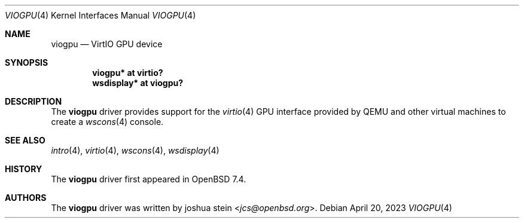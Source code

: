 .\"     $OpenBSD: viogpu.4,v 1.1 2023/04/20 19:28:30 jcs Exp $
.\"
.\" Copyright (c) 2023 joshua stein <jcs@openbsd.org>
.\"
.\" Permission to use, copy, modify, and distribute this software for any
.\" purpose with or without fee is hereby granted, provided that the above
.\" copyright notice and this permission notice appear in all copies.
.\"
.\" THE SOFTWARE IS PROVIDED "AS IS" AND THE AUTHOR DISCLAIMS ALL WARRANTIES
.\" WITH REGARD TO THIS SOFTWARE INCLUDING ALL IMPLIED WARRANTIES OF
.\" MERCHANTABILITY AND FITNESS. IN NO EVENT SHALL THE AUTHOR BE LIABLE FOR
.\" ANY SPECIAL, DIRECT, INDIRECT, OR CONSEQUENTIAL DAMAGES OR ANY DAMAGES
.\" WHATSOEVER RESULTING FROM LOSS OF USE, DATA OR PROFITS, WHETHER IN AN
.\" ACTION OF CONTRACT, NEGLIGENCE OR OTHER TORTIOUS ACTION, ARISING OUT OF
.\" OR IN CONNECTION WITH THE USE OR PERFORMANCE OF THIS SOFTWARE.
.\"
.Dd $Mdocdate: April 20 2023 $
.Dt VIOGPU 4
.Os
.Sh NAME
.Nm viogpu
.Nd VirtIO GPU device
.Sh SYNOPSIS
.Cd "viogpu* at virtio?"
.Cd "wsdisplay* at viogpu?"
.Sh DESCRIPTION
The
.Nm
driver provides support for the
.Xr virtio 4
GPU interface provided by QEMU and other virtual machines to create a
.Xr wscons 4
console.
.Sh SEE ALSO
.Xr intro 4 ,
.Xr virtio 4 ,
.Xr wscons 4 ,
.Xr wsdisplay 4
.Sh HISTORY
The
.Nm
driver first appeared in
.Ox 7.4 .
.Sh AUTHORS
.An -nosplit
The
.Nm
driver was written by
.An joshua stein Aq Mt jcs@openbsd.org .
